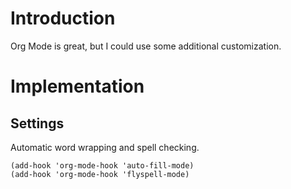 * Introduction

  Org Mode is great, but I could use some additional customization.

* Implementation

** Settings

   Automatic word wrapping and spell checking.

#+begin_src emacs-lip :tangle yes
(add-hook 'org-mode-hook 'auto-fill-mode)
(add-hook 'org-mode-hook 'flyspell-mode)
#+end_src
